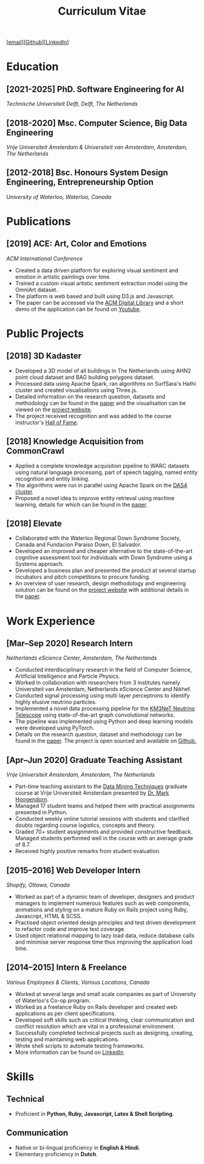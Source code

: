#+TITLE: Curriculum Vitae

[[[mailto:contact@arumoy.me][email]]][[[https://github.com/arumoy-shome][Github]]][[[https://www.linkedin.com/in/arumoyshome/][LinkedIn]]]

* Education
  
** [2021-2025] PhD. Software Engineering for AI
   /Technische Universiteit Delft, Delft, The Netherlands/

** [2018-2020] Msc. Computer Science, Big Data Engineering
   /Vrije Universiteit Amsterdam & Universiteit van Amsterdam,
   Amsterdam, The Netherlands/

** [2012-2018] Bsc. Honours System Design Engineering, Entrepreneurship Option
   /University of Waterloo, Waterloo, Canada/

* Publications

** [2019] ACE: Art, Color and Emotions
   /ACM International Conference/

   + Created a data driven platform for exploring visual sentiment and
     emotion in artistic paintings over time.
   + Trained a custom visual artistic sentiment extraction model using
     the OmniArt dataset.
   + The platform is web based and built using D3.js and Javascript.
   + The paper can be accessed via the [[https://dl.acm.org/doi/10.1145/3343031.3350588][ACM Digital Library]] and a short
     demo of the application can be found on [[https://youtu.be/B1ZM6EQgEvU][Youtube]].

* Public Projects

** [2018] 3D Kadaster

   + Developed a 3D model of all buildings in The Netherlands using
     AHN2 point cloud dataset and BAG building polygons dataset.
   + Processed data using Apache Spark, ran algorithms on SurfSara's
     Hathi cluster and created visualisations using Three.js.
   + Detailed information on the research question, datasets and
     methodology can be found in the [[file:assets/pdf/kadaster-optimized.pdf][paper]] and the visualisation can
     be viewed on the [[https://arumoy.me/3d-kadaster/][project website]].
   + The project received recognition and was added to the course
     instructor's [[https://event.cwi.nl/lsde/2018/showcase\_c1.shtml][Hall of Fame]].

** [2018] Knowledge Acquisition from CommonCrawl

   + Applied a complete knowledge acquisition pipeline to WARC
     datasets using natural language processing, part of speech
     tagging, named entity recognition and entity linking.
   + The algorithms were run in parallel using Apache Spark on the
     [[https://www.cs.vu.nl/das4/][DAS4 cluster]].
   + Proposed a novel idea to improve entity retrieval using machine
     learning, details for which can be found in the [[file:assets/pdf/wdp.pdf][paper]].

** [2018] Elevate

   + Collaborated with the Waterloo Regional Down Syndrome Society,
     Canada and Fundacion Paraiso Down, El Salvador.
   + Developed an improved and cheaper alternative to the
     state-of-the-art cognitive assessment tool for individuals with
     Down Syndrome using a Systems approach.
   + Developed a business plan and presented the product at several
     startup incubators and pitch competitions to procure funding.
   + An overview of user research, design methodology and engineering
     solution can be found on the [[https://arumoy.me/elevate/][project website]] with additional
     details in the [[file:assets/pdf/elevate.pdf][paper]].

* Work Experience

** [Mar--Sep 2020] Research Intern
   /Netherlands eScience Center, Amsterdam, The Netherlands/

   + Conducted interdisciplinary research in the field of Computer
     Science, Artificial Intelligence and Particle Physics.
   + Worked in collaboration with researchers from 3 institutes namely
     Universiteit van Amsterdam, Netherlands eScience Center and Nikhef.
   + Conducted signal processing using multi layer perceptrons to
     identify highly elusive neutrino particles.
   + Implemented a novel data processing pipeline for the [[https://km3net.org][KM3NeT
     Neutrino Telescope]] using state-of-the-art graph convolutional networks.
   + The pipeline was implemented using Python and deep learning
     models were developed using PyTorch.
   + Details on the research question, dataset and methodology can be
     found in the [[file:assets/pdf/thesis-optimized.pdf][paper]]. The project is open sourced and available on
     [[https://github.com/arumoy-shome/km3net][Github.]]

** [Apr--Jun 2020] Graduate Teaching Assistant
   /Vrije Universiteit Amsterdam, Amsterdam, The Netherlands/

   + Part-time teaching assistant to the [[https://studiegids.vu.nl/en/Master/2019-2020/computer-science/X\_400108][Data Mining Techniques]]
     graduate course at Vrije Universiteit Amsterdam presented by [[https://www.cs.vu.nl/\~mhoogen/][Dr.
     Mark Hoogendorn]].
   + Managed 17 student teams and helped them with practical
     assignments presented in Python.
   + Conducted weekly online tutorial sessions with students and
     clarified doubts regarding course logistics, concepts and theory.
   + Graded 70+ student assignments and provided constructive
     feedback. Managed students performed well in the course with an
     average grade of 8.7.
   + Received highly positive remarks from student evaluation.

** [2015--2016] Web Developer Intern
   /Shopify, Ottawa, Canada/

   + Worked as part of a dynamic team of developer, designers and
     product managers to implement numerous features such as web
     components, animations and styling on a mature Ruby on Rails
     project using Ruby, Javascript, HTML & SCSS.
   + Practised object oriented design principles and test driven
     development to refactor code and improve test coverage.
   + Used object relational mapping to lazy load data, reduce database
     calls and minimise server response time thus improving the
     application load time.

** [2014--2015] Intern & Freelance
   /Various Employees & Clients, Various Locations, Canada/

   + Worked at several large and small scale companies as part of
     University of Waterloo's Co-op program.
   + Worked as a freelance Ruby on Rails developer and created web
     applications as per client specifications.
   + Developed soft skills such as critical thinking, clear
     communication and conflict resolution which are vital in a
     professional environment.
   + Successfully completed technical projects such as designing,
     creating, testing and maintaining web applications.
   + Wrote shell scripts to automate testing frameworks.
   + More information can be found on [[https://linkedin.com/in/arumoyshome][LinkedIn]].

* Skills

** Technical

   + Proficient in *Python, Ruby, Javascript, Latex & Shell
     Scripting*.

** Communication

   + Native or bi-lingual proficiency in *English & Hindi*.
   + Elementary proficiency in *Dutch*.
